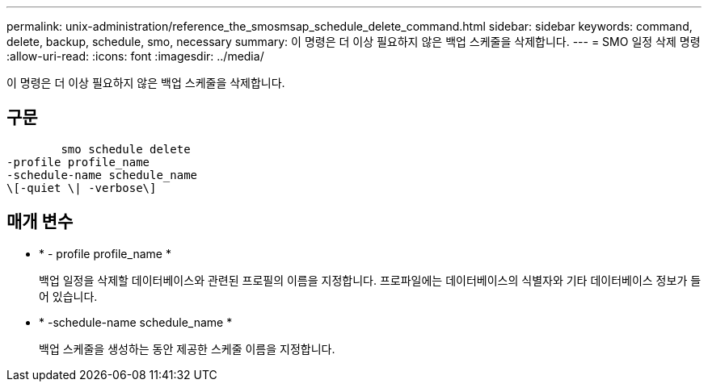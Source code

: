 ---
permalink: unix-administration/reference_the_smosmsap_schedule_delete_command.html 
sidebar: sidebar 
keywords: command, delete, backup, schedule, smo, necessary 
summary: 이 명령은 더 이상 필요하지 않은 백업 스케줄을 삭제합니다. 
---
= SMO 일정 삭제 명령
:allow-uri-read: 
:icons: font
:imagesdir: ../media/


[role="lead"]
이 명령은 더 이상 필요하지 않은 백업 스케줄을 삭제합니다.



== 구문

[listing]
----

        smo schedule delete
-profile profile_name
-schedule-name schedule_name
\[-quiet \| -verbose\]
----


== 매개 변수

* * - profile profile_name *
+
백업 일정을 삭제할 데이터베이스와 관련된 프로필의 이름을 지정합니다. 프로파일에는 데이터베이스의 식별자와 기타 데이터베이스 정보가 들어 있습니다.

* * -schedule-name schedule_name *
+
백업 스케줄을 생성하는 동안 제공한 스케줄 이름을 지정합니다.


